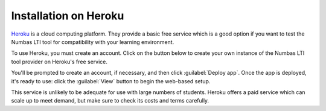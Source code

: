 .. _installation_heroku:

Installation on Heroku
######################

`Heroku <https://heroku.com>`_ is a cloud computing platform.
They provide a basic free service which is a good option if you want to test the Numbas LTI tool for compatibility with your learning environment.

To use Heroku, you must create an account.
Click on the button below to create your own instance of the Numbas LTI tool provider on Heroku's free service.

.. image:: https://www.herokucdn.com/deploy/button.svg
   :alt: Deploy on Heroku
   :target: https://heroku.com/deploy?template=https://github.com/numbas/numbas-lti-provider/tree/heroku

You'll be prompted to create an account, if necessary, and then click :guilabel:`Deploy app`.
Once the app is deployed, it's ready to use: click the :guilabel:`View` button to begin the web-based setup.

This service is unlikely to be adequate for use with large numbers of students.
Heroku offers a paid service which can scale up to meet demand, but make sure to check its costs and terms carefully.
